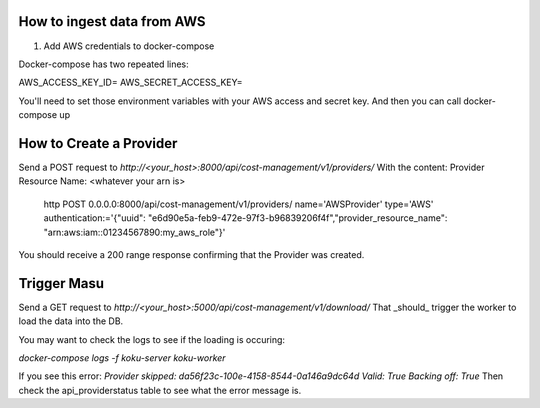 
===========================
How to ingest data from AWS
===========================
1. Add AWS credentials to docker-compose

Docker-compose has two repeated lines:

AWS_ACCESS_KEY_ID=
AWS_SECRET_ACCESS_KEY=

You'll need to set those environment variables with your AWS access and secret key. And then you can call docker-compose up

=========================
How to Create a Provider
=========================
Send a POST request to
`http://<your_host>:8000/api/cost-management/v1/providers/`
With the content:
Provider Resource Name: <whatever your arn is> 
 
  http POST 0.0.0.0:8000/api/cost-management/v1/providers/ name='AWSProvider' type='AWS' \ authentication:='{"uuid": "e6d90e5a-feb9-472e-97f3-b96839206f4f","provider_resource_name": "arn:aws:iam::01234567890:my_aws_role"}' 
 
You should receive a 200 range response confirming that the Provider was created.

=============
Trigger Masu
=============

Send a GET request to `http://<your_host>:5000/api/cost-management/v1/download/` That _should_ trigger the worker to load the data into the DB.

You may want to check the logs to see if the loading is occuring:

`docker-compose logs -f koku-server koku-worker`

If you see this error:
`Provider skipped: da56f23c-100e-4158-8544-0a146a9dc64d Valid: True Backing off: True`
Then check the api_providerstatus table to see what the error message is.
